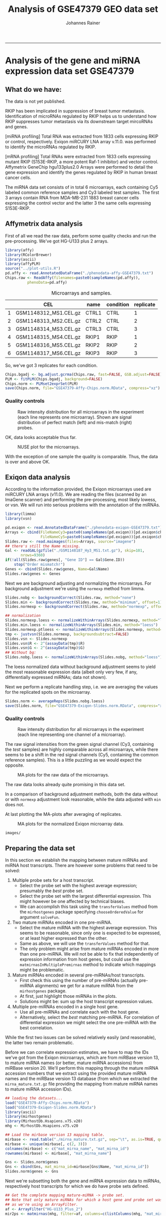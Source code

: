 #+TITLE:Analysis of GSE47379 GEO data set
#+AUTHOR: Johannes Rainer
#+email: johannes.rainer@eurac.edu
#+OPTIONS: ^:{}
#+PROPERTY: exports code
#+PROPERTY: session *R_geo*
#+PROPERTY: noweb yes
#+PROPERTY: results output
#+PROPERTY: tangle yes
#+STARTUP: overview
#+INFOJS_OPT: view:t toc:t ltoc:t mouse:underline buttons:0 path:http://thomasf.github.io/solarized-css/org-info.min.js
#+HTML_HEAD: <link rel='stylesheet' type='text/css' href='http://thomasf.github.io/solarized-css/solarized-light.min.css' />
#+LATEX_HEADER: \usepackage[backend=bibtex,style=nature,hyperref=true]{biblatex}
#+LATEX_HEADER: \usepackage{parskip}
#+LATEX_HEADER: \usepackage{tabu}
#+LATEX_HEADER: \setlength{\textwidth}{17.0cm}
#+LATEX_HEADER: \setlength{\hoffset}{-2.5cm}
#+LATEX_HEADER: \setlength{\textheight}{22cm}
#+LATEX_HEADER: \setlength{\voffset}{-1.5cm}
#+LATEX_HEADER: \addbibresource{~/Documents/Unison/bib/references.bib}
# #+LATEX_HEADER: \usepackage{verbatim}
#+LATEX_HEADER: \usepackage{inconsolata}
#+LATEX_HEADER: \definecolor{lightgrey}{HTML}{F0F0F0}
#+LATEX_HEADER: \definecolor{solarizedlightbg}{HTML}{FCF4DC}
#+LATEX_HEADER: \makeatletter
# #+LATEX_HEADER: \def\verbatim@font{\scriptsize\ttfamily}
#+LATEX_HEADER: \makeatother
-----

#+NAME: src.init
#+BEGIN_SRC R :results silent :exports none
  rm(list=ls())

  options(stringsAsFactors=FALSE)
  options(useFancyQuotes=FALSE)
  ## path where images should be saved to
  IMAGE_PATH <- paste("images/" , sep="")
  if(!file.exists(IMAGE_PATH)){ dir.create(IMAGE_PATH, recursive=TRUE) }
  RDATA_PATH <- paste("RData/" , sep="")
  if(!file.exists(RDATA_PATH)){ dir.create(RDATA_PATH, recursive=TRUE) }

  ## other settings
  PS <- 6
  set.seed(18011977)
  options(mc.cores=1)

#+END_SRC

* Data preparation						   :noexport:

Before we can run the analysis below we have to prepare first the data,
i.e. /untar/ the /GSE47379_RAW.tar/ archive (=tar -xf GSE47379_RAW.tar=) to get
all of the raw data files.



* Analysis of the gene and miRNA expression data set GSE47379

** What do we have:

The data is not yet published.

RKIP has been implicated in suppression of breast tumor
metastasis. Identification of microRNAs regulated by RKIP helps us to understand
how RKIP suppresses tumor metastasis via its downstream target mircoRNAs and
genes.

[miRNA profiling] Total RNA was extracted from 1833 cells expressing RKIP or
control, respectively. Exiqon miRCURY LNA array v.11.0. was performed to
identify the microRNAs regulated by RKIP.

[mRNA profiling] Total RNAs were extracted from 1833 cells expressing mutant
RKIP (S153E-RKIP, a more potent Raf-1 inhibitor) and vector control. Affymetrix
GeneChip hgu133plus2.0 Arrays were performed to detail the gene expression and
identify the genes regulated by RKIP in human breast cancer cells.

The miRNA data set consists of in total 6 microarrays, each containing Cy5
labeled common reference samples and Cy3 labeled test samples. The first 3
arrays contain RNA from MDA-MB-231 1883 breast cancer cells expressing the
control vector and the latter 3 the same cells expressing S153E-RKIP.

** Generate the phenodata files					   :noexport:

#+BEGIN_SRC R
  ## library(GEOquery)

  ## miR <- getGEO(filename="./GSE47379-GPL15829_series_matrix.txt.gz")
  ## pd <- pData(miR)

  ## mR <- getGEO(filename="./GSE47379-GPL570_series_matrix.txt.gz")
  ## pData(mR)
#+END_SRC

** Affymetrix data analysis

First of all we read the raw data, perform some quality checks and run the
pre-processing. We've got HG-U133 plus 2 arrays.

#+NAME: src.affy.read
#+BEGIN_SRC R :results silent :exports code
  library(affy)
  library(RColorBrewer)
  library(ascii)
  library(affyPLM)
  source("../plot-utils.R")
  pd.affy <- read.AnnotatedDataFrame("./phenodata-affy-GSE47379.txt")
  Chips.raw <- ReadAffy(filenames=paste0(sampleNames(pd.affy)),
			phenoData=pd.affy)
#+END_SRC

#+NAME: src.affy.sample.table
#+BEGIN_SRC R :results outout raw :exports results
  T <- cbind(CEL=sampleNames(Chips.raw), name=Chips.raw$name,
             condition=Chips.raw$condition, replicate=Chips.raw$replicate)
  suppressWarnings(
      print(ascii(T, include.rownames=TRUE, include.colnames=TRUE, header = TRUE) ,type="org")
     )
#+END_SRC
#+ATTR_HTML: :border 2 :rules all :frame border
#+ATTR_LATEX: :center :environment longtable :placement [H] :font \scriptsize
#+NAME: table.affy.sample.table
#+CAPTION: Microarrays and samples.
#+RESULTS: src.affy.sample.table
|   | CEL                   | name  | condition | replicate |
|---+-----------------------+-------+-----------+-----------|
| 1 | GSM1148312_MS1.CEL.gz | CTRL1 | CTRL      |         1 |
| 2 | GSM1148313_MS2.CEL.gz | CTRL2 | CTRL      |         2 |
| 3 | GSM1148314_MS3.CEL.gz | CTRL3 | CTRL      |         3 |
| 4 | GSM1148315_MS4.CEL.gz | RKIP1 | RKIP      |         1 |
| 5 | GSM1148316_MS5.CEL.gz | RKIP2 | RKIP      |         2 |
| 6 | GSM1148317_MS6.CEL.gz | RKIP3 | RKIP      |         3 |

So, we've got 3 replicates for each condition.

#+NAME: src.affy.preprocessing
#+BEGIN_SRC R :results silent :exports code
  Chips.bgadj <- bg.adjust.gcrma(Chips.raw, fast=FALSE, GSB.adjust=FALSE)
  PLM <- fitPLM(Chips.bgadj, background=FALSE)
  Chips.norm <- PLMset2exprSet(PLM)
  save(Chips.norm, file="GSE47379-Affy-Chips.norm.RData", compress="xz")
#+END_SRC

*** Quality controls

#+NAME: src.affy.rawdata.density
#+BEGIN_SRC R :results graphics :file (concat (org-sbe imagepath) "affy-rawdata-density.png") :exports results :width 16 :height 8 :units cm :res 600 :pointsize 6
  GroupColors <- brewer.pal(3, "Set1")[1:2]
  names(GroupColors) <- unique(Chips.raw$condition)
  par(mar=c(4.5, 4.5, 3, 1), cex.lab=1.5, cex.axis=1.5, mfrow=c(1, 2))
  plotDensity(log2(pm(Chips.raw)), main="PM probes", xlab=expression(log[2]~expression),
              col=paste0(GroupColors[Chips.raw$condition], "80"), lwd=1, lty=1, xlim=c(4, 15))
  plotDensity(log2(mm(Chips.raw)), main="MM probes", xlab=expression(log[2]~expression),
              col=paste0(GroupColors[Chips.raw$condition], "80"), lwd=1, lty=1, xlim=c(4, 15))
  legend("topright", lwd=2, col=GroupColors, legend=names(GroupColors))
#+END_SRC
#+ATTR_HTML: :width 600px
#+ATTR_LATEX: :center :placement [H] :width 16cm
#+NAME: fig.affy.rawdata.density
#+CAPTION: Raw intensity distribution for all microarrays in the experiment (each line represents one microarray). Shown are signal distribution of perfect match (left) and mis-match (right) probes.
#+RESULTS: src.affy.rawdata.density
[[file:images/affy-rawdata-density.png]]

OK, data looks acceptable thus far.

#+NAME: src.affy.NUSE
#+BEGIN_SRC R :results graphics :exports results :file (concat (org-sbe imagepath) "preprocessing-NUSE.png") :width 16 :height 8 :res 600 :units cm :pointsize 6
  NUSE(PLM, col=GroupColors[Chips.raw$condition], xaxt="n")
  axis(side=1, at=1:length(Chips.norm$CEL), labels=Chips.norm$CEL, las=2)
#+END_SRC
#+ATTR_LATEX: :center :placement [H] :width 12cm
#+NAME: fig.affy.NUSE
#+CAPTION: NUSE plot for the microarrays.
#+RESULTS: src.affy.NUSE
[[file:images/preprocessing-NUSE.png]]

With the exception of one sample the quality is comparable. Thus, the data is
over and above OK.

** Exiqon data analysis

According to the information provided, the Exiqon microarrays used are miRCURY
LNA arrays (v11.0). We are reading the files (scanned by an ImaGene scanner) and
performing the pre-processing, most likely lowess, or vsn.
We will run into serious problems with the annotation of the miRNAs.

#+NAME: src.array.read
#+BEGIN_SRC R :results silent :exports code
  library(limma)
  library(vsn)

  pd.exiqon <- read.AnnotatedDataFrame("./phenodata-exiqon-GSE47379.txt")
  Arrays <- cbind(FileNameCy3=paste0(sampleNames(pd.exiqon))[pd.exiqon$channel=="Cy3"],
                  FileNameCy5=paste0(sampleNames(pd.exiqon))[pd.exiqon$channel=="Cy5"])
  Slides.raw <- read.maimages(files=Arrays, source="imagene")
  ## there's still the Name missing.
  Gal <- readGAL(gzfile("./GSM1148187_Hy3_MS1.txt.gz"), skip=101,
		 nrows=9360)
  if(!all(Slides.raw$genes[, "Gene ID"] == Gal$Gene.ID))
      stop("Order mismatch!")
  Genes <- cbind(Slides.raw$genes, Name=Gal$Name)
  Slides.raw$genes <- Genes
#+END_SRC

Next we are background adjusting and normalizing the microarrays. For background adjustment we're using the =normexp= method from limma.

#+NAME: src.array.preprocess
#+BEGIN_SRC R :results silent :exports code
  Slides.nobg <- backgroundCorrect(Slides.raw, method="none")
  Slides.min <- backgroundCorrect(Slides.raw, method="minimum", offset=1)
  Slides.normexp <- backgroundCorrect(Slides.raw, method="normexp", offset=1, normexp.method="mle")

  ## normalization
  Slides.normexp.loess <- normalizeWithinArrays(Slides.normexp, method="loess")
  Slides.min.loess <- normalizeWithinArrays(Slides.min, method="loess")
  Slides.normexp.ptloess <- normalizeWithinArrays(Slides.normexp, method="printtiploess")
  tmp <- justvsn(Slides.normexp, backgroundsubtract=FALSE)
  Slides.vsn <- Slides.normexp
  Slides.vsn$R <- 2^(assayData(tmp)$R)
  Slides.vsn$G <- 2^(assayData(tmp)$G)
  ## Without bg:
  Slides.nobg.loess <- normalizeWithinArrays(Slides.nobg, method="loess")

#+END_SRC

The loess normalized data without background adjustment seems to yield the most
reasonable expression data (albeit only very few, if any, differentially
expressed miRNAs; data not shown).

Next we perform a replicate handling step, i.e. we are averaging the values for
the replicated spots on the microarray.

#+NAME: src.array.rep.handling
#+BEGIN_SRC R :results silent :exports code
  Slides.norm <- averageReps(Slides.nobg.loess)
  save(Slides.norm, file="GSE47379-Exiqon-Slides.norm.RData", compress="xz")
#+END_SRC


*** Quality controls

#+NAME: src.array.rawdata.density
#+BEGIN_SRC R :results graphics :file (concat (org-sbe imagepath) "array-rawdata-density.png") :exports results :width 16 :height 8 :units cm :res 600 :pointsize 6
  GroupColors <- brewer.pal(3, "Set1")[1:2]
  names(GroupColors) <- unique(Chips.norm$condition)
  par(mar=c(4.5, 4.5, 3, 1), cex.lab=1.5, cex.axis=1.5, mfrow=c(1, 2))
  ## foreground
  plotDensity(log2(cbind(Slides.raw$R, Slides.raw$G)), main="foreground",
              xlab=expression(log[2]~expression),
              col=paste0(rep(brewer.pal(3, "Set1")[c(1, 3)], each=ncol(Slides.raw$R)), "80"),
              lwd=1, lty=1, xlim=c(4, 15))
  ## background
  plotDensity(log2(cbind(Slides.raw$Rb, Slides.raw$Gb)), main="background",
              xlab=expression(log[2]~expression),
              col=paste0(rep(brewer.pal(3, "Set1")[c(1, 3)], each=ncol(Slides.raw$R)), "80"),
              lwd=1, lty=1, xlim=c(4, 15))

#+END_SRC
#+ATTR_HTML: :width 600px
#+ATTR_LATEX: :center :placement [H] :width 16cm
#+NAME: fig.array.rawdata.density
#+CAPTION: Raw intensity distribution for all microarrays in the experiment (each line representing one channel of a microarray).
#+RESULTS: src.array.rawdata.density
[[file:images/array-rawdata-density.png]]

The raw signal intensities from the green signal channel (Cy3, containing the
/test/ samples) are highly comparable across all microarrays, while there seems
to be a shift in the red signal channels (Cy5, containing the common reference
samples). This is a little puzzling as we would expect the opposite.

#+NAME: src.array.ma.plot.raw
#+BEGIN_SRC R :results graphics :exports results :file (concat (org-sbe imagepath) "array-rawdata-maplots.png") :width 16 :height 14 :units cm :res 600 :pointsize 6
  source("../plot-utils.R")
  par(mfrow=c(2, 3), cex.lab=1.4, cex.axis=1.4)
  for(i in 1:ncol(Slides.raw$R)){
      MA(Slides.raw, slide=i)
  }
#+END_SRC
#+ATTR_HTML: :width 600px
#+ATTR_LATEX: :center :placement [H] :width 16cm
#+NAME: fig.array.ma.plot.raw
#+CAPTION: MA plots for the raw data of the microarrays.
#+RESULTS: src.array.ma.plot.raw
[[file:images/array-rawdata-maplots.png]]

The raw data looks already quite promising in this data set.

#+NAME: src.array.hidden.plots
#+BEGIN_SRC R :results silent :exports none
  par(mfrow=c(1, 3))
  plotDensity(log2(cbind(Slides.nobg$R, Slides.nobg$G)), main="no bg adjustment",
              xlab=expression(log[2]~expression),
              col=paste0(rep(brewer.pal(3, "Set1")[c(1, 3)], each=ncol(Slides.nobg$R)), "80"),
              lwd=1, lty=1)
  plotDensity(log2(cbind(Slides.min$R, Slides.min$G)), main="bg adjustment: min",
              xlab=expression(log[2]~expression),
              col=paste0(rep(brewer.pal(3, "Set1")[c(1, 3)], each=ncol(Slides.min$R)), "80"),
              lwd=1, lty=1)
  plotDensity(log2(cbind(Slides.normexp$R, Slides.normexp$G)), main="bg adjustment: normexp",
              xlab=expression(log[2]~expression),
              col=paste0(rep(brewer.pal(3, "Set1")[c(1, 3)], each=ncol(Slides.min$R)), "80"),
              lwd=1, lty=1)

  par(mfrow=c(3, 2), mar=c(1, 1, 0, 0))
  for(i in 1:6){
      MA(Slides.nobg, main="no bg adjustment")
  }
  ## Inspect
  for(i in 1:6){
      MA(Slides.min, main="bg adjustment: min")
  }
  ## Don't like that
  for(i in 1:6){
      MA(Slides.normexp, main="bg adjustment: minexp")
  }

  ## the same plot for the normalized data.
  par(mfrow=c(3, 2), mar=c(0, 0, 0, 0))
  for(i in 1:6){
      MA(Slides.min.loess, main="min, loess")
      abline(h=c(-1, 1))
  }
  ## Don't like that
  for(i in 1:6){
      MA(Slides.normexp.loess, main="normexp, loess")
      abline(h=c(-1, 1))
  }
  ## Ah, not that nice...
  ## for(i in 1:3){
  ##     MA(Slides.normexp.ptloess, main="normexp, ptloess")
  ## }
  for(i in 1:6){
      MA(Slides.vsn, main="normexp, vsn")
      abline(h=c(-1, 1))
  }
  ## Kinda OK.
  for(i in 1:6){
      MA(Slides.nobg.loess, main="normexp, vsn")
      abline(h=c(-1, 1))
  }
  ## That's essentially the best!
#+END_SRC

In a comparison of background adjustment methods, both the data without or with
=normexp= adjustment look reasonable, while the data adjusted with =min= does
not.


At last plotting the MA-plots after averaging of replicates.

#+NAME: src.array.ma.plot.norm
#+BEGIN_SRC R :results graphics :exports results :file (concat (org-sbe imagepath) "array-norm-maplots.png") :width 16 :height 12 :units cm :res 600 :pointsize 6
  par(mfrow=c(3, 2), cex.lab=1.4, cex.axis=1.4)
  for(i in 1:ncol(Slides.norm$M)){
      MA(Slides.norm, slide=i)
  }
#+END_SRC
#+ATTR_HTML: :width 600px
#+ATTR_LATEX: :center :placement [H] :width 16cm
#+NAME: fig.array.ma.plot.norm
#+CAPTION: MA plots for the normalized Exiqon microarray data.
#+RESULTS: src.array.ma.plot.norm
[[file:images/array-norm-maplots.png]]

#+NAME: imagepath
: images/


** Preparing the data set

In this section we establish the mapping between mature miRNAs and miRNA host
transcripts. There are however some problems that need to be solved:

1) Multiple probe sets for a host transcript.
   - Select the probe set with the highest average expression; presumably the
     /best/ probe set.
   - Select the probe set with the largest differential expression. This might
     however be one affected by technical biases.
   - We can accomplish this task using the =transferValues= method from the
     =mirhostgenes= package specifying =chooseOrderedValue= for argument
     =solveFun=.

2) Two mature miRNAs encoded in one pre-miRNA.
   - Select the mature miRNA with the highest average expression. This seems to
     be reasonable, since only one is expected to be expressed, or at least
     higher expressed than the other.
   - Same as above, we will use the =transferValues= method for that.
   - The only problem might arise from mature miRNAs encoded in more than one
     pre-miRNA. We will not be able to fix that independently of expression
     information from host genes, but could use the
     =matmirnasInMultiplePremirnas= method to indicate which mappings might be
     problematic.

3) Mature miRNAs encoded in several pre-miRNAs/host transcripts.
   - First check this using the number of pre-miRNAs (actually pre-miRNA
     alignments) we get for a mature miRNA from the =mirhostgenes= package.
   - At first, just highlight those miRNAs in the plots.
   - Solutions might be: sum up the host transcript expression values.

4) Multiple pre-miRNAs encoded in a single host gene.
   - Use all pre-miRNAs and correlate each with the host gene.
   - Alternatively, select the /best/ matching pre-miRNA. For correlation of
     differential expression we might select the one pre-miRNA with the best
     correlation.

While the first two issues can be solved relatively easily (and reasonable), the
latter two remain problematic.

Before we can correlate expression estimates, we have to map the IDs we've got
from the Exiqon microarrays, which are from miRBase version 13, to mature miRNA
names (or better, mature miRNA accessions) from miRBase version 20. We'll
perform this mapping through the mature miRNA accession numbers that we extract
using the provided mature miRNA names and the miRBase version 13 database (from
which we extracted the =mirna_mature.txt.gz= file providing the mapping from
mature miRNA names to mature miRNA accession IDs).

#+NAME: src.mapping.exiqon
#+BEGIN_SRC R :results silent :exports code
  ## loading the datasets...
  load("GSE47379-Affy-Chips.norm.RData")
  load("GSE47379-Exiqon-Slides.norm.RData")
  library(ascii)
  library(mirhostgenes)
  library(MirhostDb.Hsapiens.v75.v20)
  mhg <- MirhostDb.Hsapiens.v75.v20

  ## Load the mirbase version 13 mapping table.
  mirbase <- read.table("./mirna_mature.txt.gz", sep="\t", as.is=TRUE, quote="", comment.char="")
  mirbase <- unique(mirbase[, c(2, 3)])
  colnames(mirbase) <- c("mat_mirna_name", "mat_mirna_id")
  rownames(mirbase) <- mirbase[, "mat_mirna_name"]

  Gns <- Slides.norm$genes
  Gns <- cbind(Gns, mat_mirna_id=mirbase[Gns$Name, "mat_mirna_id"])
  Slides.norm$genes <- Gns

#+END_SRC

Next we're subsetting both the gene and miRNA expression data to miRNAs,
respectively host transcripts for which we do have probe sets defined.

#+NAME: src.mapping.subset.new
#+BEGIN_SRC R :results silent :exports code
  ## Get the complete mapping mature-miRNA -> probe set.
  ## Note that only mature miRNAs for which a host gene and probe set was defined are returned
  ## as we're using an ArrayFilter.
  af <- ArrayFilter("HG-U133_Plus_2")
  mir2ps <- matmirnas(mhg, filter=af, columns=c(listColumns(mhg, "mat_mirna"), "gene_id",
						"pre_mirna_name", "pre_mirna_algn_id", "seq_name",
						"tx_id", "in_exon", "in_intron", "is_outside",
						"database", "pre_mirna_confidence",
						"pre_mirna_read_count", "probeset_id"))
  ## That's the full data, now sub set to the mature miRNAs in Slides.norm.sub
  ## Note that this way we also exclude mature miRNAs with the same sequence.
  ## Also, this does not tackle the problem that a feature on the microarray may detect
  ## several miRNAs.
  ## Subset the Exiqon data:
  gotit <- Slides.norm$genes$mat_mirna_id %in% unique(mir2ps$mat_mirna_id)
  Slides.norm.sub <- Slides.norm[gotit, ]

  ## Now subset also the mapping.
  mir2ps <- mir2ps[mir2ps$mat_mirna_id %in% Slides.norm$genes$mat_mirna_id, ]

  rownames(Slides.norm.sub$genes) <- Slides.norm.sub$genes$mat_mirna_id
  rownames(Slides.norm.sub$M) <- Slides.norm.sub$genes$mat_mirna_id
  rownames(Slides.norm.sub$A) <- Slides.norm.sub$genes$mat_mirna_id

  ## Subset the Affymetrix data.
  Chips.norm.sub <- Chips.norm[featureNames(Chips.norm) %in% mir2ps$probeset_id, ]

#+END_SRC

LLLL GO ON HERE.

Note that with the sub-setting above we also excluded mature miRNAs with the
same sequence (in total =SRC_R[:exports results :results output raw]{cat(length(grep(Slides.norm.sub$genes$Accession, pattern = ';')), '\n')}=).
Also, we excluded some individual miRNAs measured by multiple different features
on the array.

#+NAME: src.mapping.subset
#+BEGIN_SRC R :results silent :exports none :eval never
  ## DO WE NEED THAT???

  ## first subset for those that are human! miRNAs.
  Slides.norm.sub <- Slides.norm[grep(Slides.norm$genes[ , "miRNA_ID_LIST"], pattern="hsa-"), ]
  rownames(Slides.norm.sub$genes) <- Slides.norm.sub$genes[, "Gene ID"]
  rownames(Slides.norm.sub$M) <- Slides.norm.sub$genes[, "Gene ID"]
  rownames(Slides.norm.sub$A) <- Slides.norm.sub$genes[, "Gene ID"]
  ## generating a mapping data.frame...
  miRNA.mapping <- Slides.norm.sub$genes

  library(MirhostDb.Hsapiens.v75.v20)
  MhDb <- MirhostDb.Hsapiens.v75.v20
  ## getting pre-miRNA alignments for mature miRNAs...
  miRNA.mapping.premirnas <- sapply(miRNA.mapping$Accession,
                                    function(x){
                                        accs <- unique(unlist(strsplit(x, split=";")))
                                        pres <- premirnas(MhDb,
                                                          filter=list(MatmirnaidFilter(accs)))
                                        return(pres)
                                    })
  ## calculating for each array feature the number of mature miRNAs they detect.
  miRNA.mapping <- cbind(miRNA.mapping,
                         mat_mirna_count=sapply(miRNA.mapping$Accession,
                             function(x){
                                 return(length(unlist(strsplit(x, split=";"))))
                             }))
  ## now counting for each mature miRNA the number of pre-miRNAs in which they
  ## are encoded
  miRNA.mapping <- cbind(miRNA.mapping,
                         pre_mirna_count=unlist(lapply(miRNA.mapping.premirnas,
                             function(x){
                                 return(nrow(x))
                             })))
  ## adding the pre-miRNA info
  miRNA.mapping <- cbind(miRNA.mapping,
                         pre_mirna=unlist(lapply(miRNA.mapping.premirnas,
                             function(x){
                                 return(paste(unique(x$pre_mirna_name), collapse=";"))
                             })))
  ## OK, now getting the probe sets for the mature miRNAs.
  miRNA.mapping.ps <- sapply(miRNA.mapping$Accession,
                             function(x){
                                 accs <- unique(unlist(strsplit(x, split=";")))
                                 ps <- probesets(MhDb,
                                                 columns=c("probeset_id", "pre_mirna_name"),
                                                 filter=list(MatmirnaidFilter(accs),
                                                     ArrayFilter("HG-U133_Plus_2")))
                                 return(ps)
                             })
  miRNA.mapping <- cbind(miRNA.mapping,
                         ps_count=unlist(lapply(miRNA.mapping.ps,
                             function(x){
                                 return(nrow(x))
                             })))

#+END_SRC

The table below gives an overview of the data aggregation and mapping above.

#+NAME: src.mapping.table
#+BEGIN_SRC R :results output raw :exports results

  T <- matrix(ncol=1, nrow=12)
  rownames(T) <- c(
      "Array features",
      "Mat-miRNAs",
      "Pre-miRNAs",
      "Mat-miRNAs encoded in multiple pre-miRNAs",
      "Host genes defined in Ensembl core",
      "Host genes defined in Ensembl vega",
      "Host genes defined in Ensembl otherfeatues",
      "Affymetrix probe sets",
      "Affymetrix probe sets with multiple pre-miRNAs",
      "Probe sets targeting tx with exonic pre-miRNAs",
      "Probe sets targeting tx with intronic pre-miRNAs",
      "Probe sets targeting tx with mixed pre-miRNAs"
      )
  colnames(T) <- "Count"
  T[1, 1] <- length(unique(Slides.norm.sub$genes$Accession))
  T[2, 1] <- length(unique(mir2ps$mat_mirna_id))
  T[3, 1] <- length(unique(mir2ps$pre_mirna_name))
  ## mature miRNAs encoded in multiple pre-miRNAs.
  matMulti <- unique(mir2ps[, c("mat_mirna_id", "pre_mirna_name")])
  matMulti <- split(matMulti, f=matMulti$mat_mirna_id)
  T[4, 1] <- sum(unlist(lapply(matMulti, nrow)) > 1)
  ## number of host genes in Ensembl
  T[5, 1] <- length(unique(mir2ps$gene_id[mir2ps$database == "core"]))
  ## number of host genes in Vega
  T[6, 1] <- length(unique(mir2ps$gene_id[mir2ps$database == "vega"]))
  ## number of host genes in other features
  T[7, 1] <- length(unique(mir2ps$gene_id[mir2ps$database == "otherfeatures"]))
  ## number of unique probe sets.
  T[8, 1] <- length(unique(mir2ps$probeset_id))
  ## number of probe sets with multiple pre-miRNAs.
  tmp <- unique(mir2ps[, c("pre_mirna_name", "probeset_id")])
  tmp <- split(tmp, tmp$probeset_id)
  T[9, 1] <- sum(unlist(lapply(tmp, nrow)) > 1)
  ## number exonic miRNAs.
  tmp <- unique(mir2ps[, c("pre_mirna_name", "in_exon", "in_intron", "probeset_id")])
  tmp <- split(tmp, tmp$probeset_id)
  exonic <- unlist(lapply(tmp, function(z){
      return(all(z$in_exon > 0 & z$in_intron == 0))
  }))
  T[10, 1] <- sum(exonic)
  ## number intronic miRNAs.
  intronic <- unlist(lapply(tmp, function(z){
      return(all(z$in_exon == 0 & z$in_intron > 0))
  }))
  T[11, 1] <- sum(intronic)
  ## number mixed miRNAs.
  mixed <- unlist(lapply(tmp, function(z){
      return((any(z$in_exon > 0) & any(z$in_intron > 0)))
  }))
  T[12, 1] <- sum(mixed)
  suppressWarnings(
      print(
          ascii(T, header=TRUE, include.rownames=TRUE, include.colnames=TRUE,
                digits=0)
          , type="org")
      )
#+END_SRC
#+ATTR_HTML: :border 2 :rules all :frame border
#+ATTR_LATEX: :center :environment longtable :placement [H] :font \scriptsize
#+NAME: table.mapping.table
#+CAPTION: Summary of miRNAs, probe sets and host genes which are detectable both on mature miRNA and host gene levels based on the given data and platforms.
#+RESULTS: src.mapping.table
|                                                  | Count |
|--------------------------------------------------+-------|
| Array features                                   |   317 |
| Mat-miRNAs                                       |   317 |
| Pre-miRNAs                                       |   263 |
| Mat-miRNAs encoded in multiple pre-miRNAs        |    19 |
| Host genes defined in Ensembl core               |   209 |
| Host genes defined in Ensembl vega               |   209 |
| Host genes defined in Ensembl otherfeatues       |   390 |
| Affymetrix probe sets                            |   479 |
| Affymetrix probe sets with multiple pre-miRNAs   |    61 |
| Probe sets targeting tx with exonic pre-miRNAs   |    74 |
| Probe sets targeting tx with intronic pre-miRNAs |   379 |
| Probe sets targeting tx with mixed pre-miRNAs    |    26 |

Based on the summary given in Table [[table.mapping.table]] we can correlate about
200 mature miRNAs with their potential host transcripts.
The largest part of probe sets targets host transcripts which encode miRNAs in
their introns and only few target host transcripts with exonic miRNAs. Detection
of host transcripts encoding miRNAs in their exons is less likely as exonic Drosha
processing of the primary transcript is supposed to destabilize the primary
transcript \cite{Han:2009jl}\cite{Ha:2014ek}.

** Correlation of expression

In the present data set we should have mature miRNA and gene expression data
from both sample types. For gene expression analysis, 4 RNA samples per group
were processed, for miRNA profiling 3 samples per group. The manuscript does not
specify that miRNA and mRNA profiles were extracted/performed on the same cells.

We will thus calculate the average expression for each probe set respectively
mature miRNA across the available HMC-1 exosome or HMC-1 donor cell replicates.
Average expression levels are then compared between mature miRNA and gene
expression data for HMC-1 donor cells and exosomes.

# Note that we will /background/ adjust the mature miRNA expression data and the
# microarray expression data, i.e. subtract from each expression value the
# smallest value (in natural scale!). The reason being that the GCRMA
# pre-processing of the Affymetrix gene expression analysis performed already such
# a background adjustment, while the Exiqon microarrays were pre-processed without
# background adjustment, thus resulting in /a priori/ higher expression estimates.

#+NAME: src.correlation.average
#+BEGIN_SRC R :results silent :export code
  ## re-loading the phenodata and sample description
  pd.exiqon <- read.AnnotatedDataFrame("phenodata-exiqon-GSE25320.txt")
  pd.affy <- read.AnnotatedDataFrame("phenodata-affy-GSE25320.txt")

  ####
  ## gene expression data
  ##
  ## calculate average across replicates in gene expression data.
  exoSamples <- paste0(sampleNames(pd.affy)[pd.affy$rna_source == "exosome"],
                       ".CEL.gz")
  ctrlSamples <- paste0(sampleNames(pd.affy)[pd.affy$rna_source == "cell"],
			".CEL.gz")
  ## performing a fake background normalization for affy data:
  ## exprs(Chips.norm.sub) <- log2(2^exprs(Chips.norm.sub) - min(2^exprs(Chips.norm.sub)) + 1)
  ## averaging
  mRNA.mean.exprs <- cbind(
      exosome=rowMeans(exprs(Chips.norm.sub)[, exoSamples]),
      cell=rowMeans(exprs(Chips.norm.sub)[, ctrlSamples])
  )
  mRNA.sd.exprs <- cbind(
      exosome=apply(exprs(Chips.norm.sub)[, exoSamples], MARGIN=1, sd),
      cell=apply(exprs(Chips.norm.sub)[, ctrlSamples], MARGIN=1, sd)
  )

  ####
  ## miRNA data.
  ##
  ## calculate average across miRNA data.
  ## according to pd.exiqon$rna_source and ps.exiqon$channel,
  ## we've got exosome in Cy3 (green), cell in Cy5 (red)
  ma2r <- function(m, a){
      return(((m/2)+a))
  }
  ma2g <- function(m, a){
      return((a-(m/2)))
  }
  ## Slides.norm.sub <- Slides.norm
  miRNA.R <- ma2r(Slides.norm.sub$M, Slides.norm.sub$A)
  miRNA.G <- ma2g(Slides.norm.sub$M, Slides.norm.sub$A)
  ## perform a fake background adjustment:
  ## miRNA.R <- 2^miRNA.R
  ## miRNA.R <- miRNA.R - min(miRNA.R) + 1
  ## miRNA.G <- 2^miRNA.G
  ## miRNA.G <- miRNA.G - min(miRNA.G) + 1
  ## miRNA.R <- log2(miRNA.R)
  ## miRNA.G <- log2(miRNA.G)
  ## calculate average
  miRNA.mean.exprs <- cbind(
      exosome=rowMeans(miRNA.G),
      cell=rowMeans(miRNA.R)
  )
  miRNA.sd.exprs <- cbind(
      exosome=apply(miRNA.G, MARGIN=1, sd),
      cell=apply(miRNA.R, MARGIN=1, sd)
  )


#+END_SRC


#+NAME: src.correlation.mean.sd.plot
#+BEGIN_SRC R :results graphics :file (concat (org-sbe imagepath) "correlation-mean-sd-mRNA-miRNA.png") :exports results :width 12 :height 12 :units cm :res 600 :pointsize 6
  par(mfrow=c(2, 2))
  library(RColorBrewer)
  COL <- paste0(brewer.pal(9, "Greys")[7], 80)
  ## mRNA
  plot(mRNA.mean.exprs[, 1], mRNA.sd.exprs[, 1], main="mRNA exosome",
       xlab="mean expression", ylab="sd expression", pch=16, cex=0.8, col=COL)
  lines(lowess(mRNA.mean.exprs[, 1], mRNA.sd.exprs[, 1]),
        col=paste0(brewer.pal(3, "Set1")[2], 80), lwd=2)
  plot(mRNA.mean.exprs[, 2], mRNA.sd.exprs[, 2], main="mRNA cell",
       xlab="mean expression", ylab="sd expression", pch=16, cex=0.8, col=COL)
  lines(lowess(mRNA.mean.exprs[, 2], mRNA.sd.exprs[, 2]),
        col=paste0(brewer.pal(3, "Set1")[2], 80), lwd=2)
  ## miRNA
  ## get miRNAs with less than 50 counts
  matmirCounts <- unique(mir2ps[, c("mat_mirna_id", "mat_mirna_read_count")])
  lowCountMirs <- matmirCounts[matmirCounts[, 2] < 50, 1]
  plot(miRNA.mean.exprs[, 1], miRNA.sd.exprs[, 1], main="miRNA exosome",
       xlab="mean expression", ylab="sd expression", pch=16, cex=0.8, col=COL)
  points(miRNA.mean.exprs[lowCountMirs, 1], miRNA.sd.exprs[lowCountMirs, 1],
         cex=0.8, pch=16, col=paste0(brewer.pal(3, "Set1")[1], 80))
  lines(lowess(mRNA.mean.exprs[, 2], mRNA.sd.exprs[, 2]),
        col=paste0(brewer.pal(3, "Set1")[2], 80), lwd=2)
  plot(miRNA.mean.exprs[, 2], miRNA.sd.exprs[, 2], main="miRNA cell",
       xlab="mean expression", ylab="sd expression", pch=16, cex=0.8, col=COL)
  points(miRNA.mean.exprs[lowCountMirs, 2], miRNA.sd.exprs[lowCountMirs, 2],
         cex=0.8, pch=16, col=paste0(brewer.pal(3, "Set1")[1], 80))
  lines(lowess(mRNA.mean.exprs[, 2], mRNA.sd.exprs[, 2]),
        col=paste0(brewer.pal(3, "Set1")[2], 80), lwd=2)

#+END_SRC
#+ATTR_HTML: :width 600px
#+ATTR_LATEX: :center :placement [H] :width 12cm
#+NAME: fig.correlation.mean.sd.plot
#+CAPTION: Mean against variance of expression for mRNAs and miRNAs calculated across exosome and donor cell samples. miRNAs highlighted in red represent miRNAs with less than 50 read counts in the miRBase database.
#+RESULTS: src.correlation.mean.sd.plot
[[file:images/correlation-mean-sd-mRNA-miRNA.png]]

Both, average expression and variance of expression across replicates looks
reasonable for mRNA and miRNA values from donor cells (see Figure
[[fig.correlation.mean.sd.plot]]). mRNA expression data from exosomes yields however
low signal with a relatively high variance, while the miRNA expression data
seems to be of higher quality.
Thus we might get problems comparing miRNA and mRNA expression profiles from
exosomes or also differential expression between cell and exosome samples. We
will therefor focus first on correlating the cell expression profiles.

Not unexpectedly, we see that most of the mature miRNAs with relatively few read
counts reported in the miRBase have low expression values, suggesting that some
of these might indeed not exist.

Next we select for each pre-miRNA the mature miRNA with the highest expression
value. In addition, we select for each pre-miRNA the probe set with the highest
expression value. We're using the =transferValues= method from the
=mirhostgenes= for that.

#+NAME: src.correlation.select.values
#+BEGIN_SRC R :results silent :exports code
  ## Select for each pre-miRNA the mature miRNA yielding the highest expression value.
  ## tmp <- unique(mir2ps[, c("mat_mirna_id", "pre_mirna_name")])
  ## tmp.exprs <- miRNA.mean.exprs[tmp$mat_mirna_id, "cell"]
  ## names(tmp.exprs) <- tmp$pre_mirna_name
  ## miRNA.cells.premiRNA <- doSelectData(tmp.exprs, chooseFunX=chooseOrderedValue)

  ## Use the transferValues method. We might get some pre-miRNAs for which we don't have any
  ## host gene/probe set, but we can subset there later.
  miRNA.cells.premiRNA <- transferValues(miRNA.mean.exprs[, "cell"], mhg,
					 solveFun=chooseOrderedValue,
					 xNamesAre="mat_mirna_id", toNames="pre_mirna_name")

  ## Map the probe sets to pre-miRNAs, select for each pre-miRNA the probe set with the highest
  ## expression. Setting filter to list() prevents that we exclude host genes defined in
  ## databases other than core.
  mRNA.cells.premiRNA <- transferValues(mRNA.mean.exprs[, "cell"], mhg,
					solveFun=chooseOrderedValue, xNamesAre="probeset_id",
					toNames="pre_mirna_name", filter=list())

  ## Subset the table to those that are in common and order them like that.
  rownames(miRNA.cells.premiRNA) <- miRNA.cells.premiRNA$pre_mirna_name
  rownames(mRNA.cells.premiRNA) <- mRNA.cells.premiRNA$pre_mirna_name
  commonPres <- intersect(miRNA.cells.premiRNA$pre_mirna_name,
                          mRNA.cells.premiRNA$pre_mirna_name)
  miRNA.cells.premiRNA <- miRNA.cells.premiRNA[commonPres, ]
  mRNA.cells.premiRNA <- mRNA.cells.premiRNA[commonPres, ]

#+END_SRC

Correlating the host gene expression with mature miRNA expression values.

#+NAME: src.correlation.cells.probeset.mature.premirna
#+BEGIN_SRC R :results graphics :file (concat (org-sbe imagepath) "correlation-mean-cells-probeset-mature-miRNA-via-pre.png") :exports results :width 16 :height 8 :units cm :res 600 :pointsize 6
  par(mfrow=c(1, 2), cex.axis=1.5, cex.lab=1.5, mar=c(4.5, 4.5, 1, 1))
  X <- miRNA.cells.premiRNA$x
  names(X) <- miRNA.cells.premiRNA$pre_mirna_name
  Y <- mRNA.cells.premiRNA$x
  names(Y) <- mRNA.cells.premiRNA$pre_mirna_name
  ## plot.
  plot(X, Y, xlab="miRNA expression", ylab="host gene expression", main="RNA from HMC-1 cells",
       pch=16, cex=0.8, col=COL)
  LM <- lm(Y~X)
  abline(0, 1, col="blue", lty=2)
  abline(LM, col="blue")

  ## highlight stuff based on genomic thingys...
  ## highlight...
  multis <- matmirnasInMultiplePremirnas(mhg)
  multis <- multis[multis$pre_mirna_name %in% names(X), ]
  points(X[multis$pre_mirna_name], Y[multis$pre_mirna_name], col=brewer.pal(3, "Set1")[1])
  ## encoding of the pre-miRNA
  encoding <- unique(mir2ps[, c("pre_mirna_name", "in_exon", "in_intron")])
  encoding <- split(encoding, encoding$pre_mirna_name)
  ## intronic, label green.
  intronic <- unlist(lapply(encoding, function(z){
      return(all(z$in_intron > 0 & z$in_exon == 0))
  }))
  intronic <- intronic[intronic]
  intronic <- intronic[names(intronic) %in% names(X)]
  points(X[names(intronic)], Y[names(intronic)], col=paste0(brewer.pal(3, "Set1")[3], 80), pch=16)
  ## exonic
  exonic <- unlist(lapply(encoding, function(z){
      return(all(z$in_intron == 0 & z$in_exon > 0))
  }))
  exonic <- exonic[exonic]
  exonic <- exonic[names(exonic) %in% names(X)]
  points(X[names(exonic)], Y[names(exonic)], col=paste0(brewer.pal(3, "Set1")[1], 80), pch=16)
  ## host genes encoding several pre-miRNAs.
  prePs <- unique(mir2ps[mir2ps$probeset_id %in% mRNA.cells.premiRNA$probeset_id,
			 c("pre_mirna_name", "probeset_id")])
  prePs <- split(prePs, prePs$probeset_id)
  preCount <- unlist(lapply(prePs, function(z){
      return(nrow(z) > 1)
  }))
  preCount <- preCount[preCount]
  multiPrePs <- mRNA.cells.premiRNA[mRNA.cells.premiRNA$probeset_id %in% names(preCount), "pre_mirna_name"]
  points(X[multiPrePs], Y[multiPrePs], col="blue", pch=1)

  ## plot it again
  plot(X, Y, xlab="miRNA expression", ylab="host gene expression", main="RNA from HMC-1 cells",
       pch=16, cex=0.8, col=COL)
  LM <- lm(Y~X)
  abline(0, 1, col="blue", lty=2)
  abline(LM, col="blue")

  ## this time we highlight confidence data:
  ## high confidence pre-miRNA: green
  preConf <- unique(mir2ps[, c("pre_mirna_name", "pre_mirna_confidence")])
  highConf <- preConf[which(preConf[, 2] > 0), 1]
  points(X[highConf], Y[highConf], pch=16, col=paste0(brewer.pal(3, "Set1")[3], 80))
  ## next we highlight mature miRNAs with less than 50 counts.
  matCounts <- unique(mir2ps[, c("mat_mirna_id", "mat_mirna_read_count")])
  lower10 <- matCounts[matCounts[, 2] < 10, 1]
  lower50 <- matCounts[matCounts[, 2] < 50, 2]
  bm <- miRNA.cells.premiRNA[miRNA.cells.premiRNA$mat_mirna_id %in% lower10, "pre_mirna_name"]
  points(X[bm], Y[bm], pch=4, col=brewer.pal(3, "Set1")[1])

  ## correlation:
  ## + only for high confidence pre-miRNAs.
  ## + without poor quality mature miRNAs.
  ## + host genes encoding more than one exonic pre-miRNA.

  ## only high confidence pre-miRNAs:
  hosts <- Y[highConf]
  mirs <- X[highConf]
  highConf <- lm(hosts~mirs)

  ## without poor quality mature miRNAs:
  hosts <- Y[-which(names(Y) %in% bm)]
  mirs <- X[-which(names(X) %in% bm)]
  noPoorMat <- lm(hosts~mirs)
#+END_SRC
#+ATTR_HTML: :width 600px
#+ATTR_LATEX: :center :placement [H] :width 16cm
#+NAME: fig.correlation.cells.probeset.mature.premirna
#+CAPTION: Correlation of mature miRNA expression data with host gene expression data from HMC-1 cells. Mapping has been established /via/ the pre-miRNAs, for each pre-miRNA the mature miRNA with the highest expression value was selected, as well as the probe set yielding the largest signal. Left: Green and red points indicate intronic and exonic miRNAs, respectively. Points encircled red are miRNAs encoded in more than one pre-miRNA, points encircled blue are probe sets for host genes encoding more than one pre-miRNA. Right: high confidence pre-miRNAs are depicted in green. Values for mature miRNAs with a read count lower than 10 in the miRBase database are highlighted with red crosses.
#+RESULTS: src.correlation.cells.probeset.mature.premirna
[[file:images/correlation-mean-cells-probeset-mature-miRNA-via-pre.png]]

While the correlation is actually pretty poor, there are some quite remarkable
observations:
+ Expression of exonic miRNAs (red points in the left plot in Figure
  [[fig.correlation.cells.probeset.mature.premirna]]) is in many instances higher
  than that of the host genes.
+ While destabilization of the primary transcript by Drosha processing of exonic
  miRNAs was reported, for some exonic miRNAs expression between mature miRNA
  and host gene correlates well.
+ Correlation fails for some miRNAs encoded in multiple pre-miRNAs.

Confidence information of miRNAs has however bigger influence on the correlation
(right plot in Figure [[fig.correlation.cells.probeset.mature.premirna]]): many of
the mis-correlated miRNA-host gene pairs can be explained by poor quality
miRNAs.

Next we evaluate correlations for several sub-sets of miRNA/host gene
pairs. First we evaluate the correlation between host genes and high confidence
pre-miRNAs.

#+NAME: src.correlation.cells.probeset.mature.premirna.highconf
#+BEGIN_SRC R :results graphics :file (concat (org-sbe imagepath) "correlation-mean-cells-probeset-mature-miRNA-via-pre-high-conf-pre.png") :exports results :width 18 :height 8 :units cm :res 600 :pointsize 6
  par(mfrow=c(1, 2), cex.axis=1.5, cex.lab=1.5, mar=c(4.5, 4.5, 1, 1))
  X <- miRNA.cells.premiRNA$x
  names(X) <- miRNA.cells.premiRNA$pre_mirna_name
  Y <- mRNA.cells.premiRNA$x
  names(Y) <- mRNA.cells.premiRNA$pre_mirna_name
  ## plot.
  plot(X, Y, xlab="miRNA expression", ylab="host gene expression", main="RNA from HMC-1 cells",
       pch=16, cex=0.8, col=paste0(brewer.pal(9, "Greys")[6], 40))
  LM <- lm(Y~X)
  abline(LM, col=paste0(brewer.pal(9, "Greys")[6], 40))
  ## and now subset to the high confidence only:
  preConf <- unique(mir2ps[, c("pre_mirna_name", "pre_mirna_confidence")])
  highConf <- preConf[which(preConf[, 2] > 0), 1]
  mirs <- X[highConf]
  hosts <- Y[highConf]
  points(X[highConf], Y[highConf], pch=16, col=paste0(brewer.pal(3, "Set1")[2], "ce"))
  highConfLM <- lm(hosts~mirs)
  abline(highConfLM, col=paste0(brewer.pal(3, "Set1")[2], "ce"))
  Sum <- summary(highConfLM)
  legend("topleft", legend=c(paste0("Slope: ", format(Sum$coefficients[2, 1], digits=2)),
                             paste0("P-value: ", format(Sum$coefficients[2, 4], digits=1))))

  ## plot.
  plot(X, Y, xlab="miRNA expression", ylab="host gene expression", main="RNA from HMC-1 cells",
       pch=16, cex=0.8, col=paste0(brewer.pal(9, "Greys")[6], 40))
  LM <- lm(Y~X)
  abline(LM, col=paste0(brewer.pal(9, "Greys")[6], 40))
  ## next we highlight mature miRNAs with less than 10 counts.
  matCounts <- unique(mir2ps[, c("mat_mirna_id", "mat_mirna_read_count")])
  higher10 <- matCounts[matCounts[, 2] > 10, 1]
  higher10pres <- miRNA.cells.premiRNA[miRNA.cells.premiRNA$mat_mirna_id %in% higher10, "pre_mirna_name"]
  mirs <- X[higher10pres]
  hosts <- Y[higher10pres]
  higher10LM <- lm(hosts~mirs)
  points(mirs, hosts, pch=16, col=paste0(brewer.pal(3, "Set1")[2], "ce"))
  abline(higher10LM, col=paste0(brewer.pal(3, "Set1")[2], "ce"))
  Sum <- summary(higher10LM)
  legend("topleft", legend=c(paste0("Slope: ", format(Sum$coefficients[2, 1], digits=2)),
                             paste0("P-value: ", format(Sum$coefficients[2, 4], digits=1))))
#+END_SRC
#+ATTR_HTML: :width 600px
#+ATTR_LATEX: :center :placement [H] :width 16cm
#+NAME: fig.correlation.cells.probeset.mature.premirna.highconf
#+CAPTION: Correlation of mature miRNA expression data with host gene expression data from HMC-1 cells. Mapping has been established /via/ the pre-miRNAs, for each pre-miRNA the mature miRNA with the highest expression value was selected, as well as the probe set yielding the largest signal. Grey dots indicate all miRNA/host gene pairs. In the left plot, blue dots represent miRNA/host gene pairs for high confidence pre-miRNAs, in the right plot for mature miRNAs with more than 10 read counts in the miRBase database. Correlation was performed on these blue points.
#+RESULTS: src.correlation.cells.probeset.mature.premirna.highconf
[[file:images/correlation-mean-cells-probeset-mature-miRNA-via-pre-high-conf-pre.png]]

Indeed, when considering only high confidence pre-miRNAs, the correlation
increases (see Figure
[[fig.correlation.cells.probeset.mature.premirna.highconf]]). A large part of the
failing miRNA/host gene correlation in the top left corner of the plot
(i.e. high host gene and very low mature miRNA expression) can be explained by
low quality miRNAs. Still, a considerable number of mature miRNAs yield much
higher expression than their host genes (bottom right corner).

Next we evaluate the correlation between mature miRNA/host gene pairs
restricting to only intronic miRNAs or miRNAs encoded by a single precursor.

#+NAME: src.correlation.cells.probeset.mature.premirna.intronic
#+BEGIN_SRC R :results graphics :file (concat (org-sbe imagepath) "correlation-mean-cells-probeset-mature-miRNA-via-pre-only-intronic.png") :exports results :width 16 :height 8 :units cm :res 600 :pointsize 6
  par(mfrow=c(1, 2), cex.axis=1.5, cex.lab=1.5, mar=c(4.5, 4.5, 1, 1))
  X <- miRNA.cells.premiRNA$x
  names(X) <- miRNA.cells.premiRNA$pre_mirna_name
  Y <- mRNA.cells.premiRNA$x
  names(Y) <- mRNA.cells.premiRNA$pre_mirna_name
  ## plot.
  plot(X, Y, xlab="miRNA expression", ylab="host gene expression", main="RNA from HMC-1 cells",
       pch=16, cex=0.8, col=paste0(brewer.pal(9, "Greys")[6], 40))
  LM <- lm(Y~X)
  abline(LM, col=paste0(brewer.pal(9, "Greys")[6], 40))
  ## encoding of the pre-miRNA
  encoding <- unique(mir2ps[, c("pre_mirna_name", "in_exon", "in_intron")])
  encoding <- split(encoding, encoding$pre_mirna_name)
  ## intronic
  intronic <- unlist(lapply(encoding, function(z){
      return(all(z$in_intron > 0 & z$in_exon == 0))
  }))
  intronic <- intronic[intronic]
  intronic <- intronic[names(intronic) %in% names(X)]
  mirs <- X[names(intronic)]
  hosts <- Y[names(intronic)]
  points(mirs, hosts, col=paste0(brewer.pal(3, "Set1")[3], "ce"), pch=16)
  intronicLM <- lm(hosts~mirs)
  abline(intronicLM, col=paste0(brewer.pal(3, "Set1")[3], "ce"))
  Sum <- summary(intronicLM)
  legend("topleft", legend=c(paste0("Slope: ", format(Sum$coefficients[2, 1], digits=2)),
                             paste0("P-value: ", format(Sum$coefficients[2, 4], digits=1))))


  ## plot.
  plot(X, Y, xlab="miRNA expression", ylab="host gene expression", main="RNA from HMC-1 cells",
       pch=16, cex=0.8, col=paste0(brewer.pal(9, "Greys")[6], 40))
  LM <- lm(Y~X)
  abline(LM, col=paste0(brewer.pal(9, "Greys")[6], 40))
  ## next for those that are encoded in a single pre-cursor (including pre-miRNAs with a single
  ## genomic alignment).
  mirnpre <- matmirnas(mhg, columns=c("mat_mirna_id", "pre_mirna_algn_id"),
                       filter=MatmirnaidFilter(miRNA.cells.premiRNA$mat_mirna_id))
  mirPreCount <- unlist(lapply(split(mirnpre, mirnpre$mat_mirna_id), nrow))
  singleMir <- names(mirPreCount)[mirPreCount == 1]
  singleMirPre <- miRNA.cells.premiRNA[miRNA.cells.premiRNA$mat_mirna_id %in% singleMir, "pre_mirna_name"]
  mirs <- X[singleMirPre]
  hosts <- Y[singleMirPre]
  points(mirs, hosts, col=paste0(brewer.pal(3, "Set1")[3], "ce"), pch=16)
  singleMirLM <- lm(hosts~mirs)
  abline(singleMirLM, col=paste0(brewer.pal(3, "Set1")[3], "ce"))
  Sum <- summary(singleMirLM)
  legend("topleft", legend=c(paste0("Slope: ", format(Sum$coefficients[2, 1], digits=2)),
                             paste0("P-value: ", format(Sum$coefficients[2, 4], digits=1))))

#+END_SRC
#+ATTR_HTML: :width 600px
#+ATTR_LATEX: :center :placement [H] :width 16cm
#+NAME: fig.correlation.cells.probeset.mature.premirna.intronic
#+CAPTION: Correlation of mature miRNA expression data with host gene expression data from HMC-1 cells. Mapping has been established /via/ the pre-miRNAs, for each pre-miRNA the mature miRNA with the highest expression value was selected, as well as the probe set yielding the largest signal. Grey dots indicate all miRNA/host gene pairs. In the left plot, blue dots represent miRNA/host gene pairs from high confidence pre-miRNAs, in the right plot from mature miRNAs encoded in a single pre-miRNA. Correlation was performed on these blue points.
#+RESULTS: src.correlation.cells.probeset.mature.premirna.intronic
[[file:images/correlation-mean-cells-probeset-mature-miRNA-via-pre-only-intronic.png]]

As expected, some of the mis-correlations of highly expressed mature miRNAs with
low host gene expression can be explained by the fact that their pre-miRNAs are
encoded in the host transcript's exon (see Figure
[[fig.correlation.cells.probeset.mature.premirna.intronic]], left plot).
Some other such mis-correlations result from mature miRNAs encoded in more than
one pre-miRNA with only one of the host genes (which most likely is not
expressed) being detectable by probe sets on the microarray.

At last we restrict the correlation analysis to: a) high confidence pre-miRNAs,
b) only intronic pre-miRNAs and c) mature miRNAs encoded in a single pre-miRNA
(high confidence pre-miRNA that is; thus if a mature miRNA is encoded in a high
confidence and low confidence pre-miRNA it is still considered, but only using
the mapping to the high confidence pre-miRNA). Probe sets for host genes are
also mapped to high confidence pre-miRNAs.

#+NAME: src.correlation.cells.probeset.mature.premirna.best
#+BEGIN_SRC R
  ## First select miRNAs encoded in a single, high confidence pre-miRNA:
  ## Note: this would keep also miRNAs which are encoded in one high confidence, and one
  ## low confidence pre-miRNA!
  ## a)
  preByMat <- premirnasBy(mhg, columns=c("mat_mirna_id", "pre_mirna_algn_id",
					 "pre_mirna_name"),
                          filter=PremirnaConfidence("high"), by="mat_mirna")
  ## c)
  matCounts <- unlist(lapply(preByMat, nrow))
  singleCount <- names(matCounts)[matCounts == 1]
  highQPre <- unique(do.call(rbind, preByMat[singleCount])$pre_mirna_name)

  ## Next we transfer the values. use the mature miRNA ids above (encoded in
  ## a single, high quality, pre-miRNA)
  ## AND the pre-miRNA alignment ids as filters.
  miRNA.cells.premiRNA <- transferValues(miRNA.mean.exprs[, "cell"], mhg,
					 solveFun=chooseOrderedValue,
					 xNamesAre="mat_mirna_id", toNames="pre_mirna_name",
					 filter=list(MatmirnaidFilter(singleCount),
                                                     PremirnaFilter(highQPre)), na.rm=TRUE)
  ## Just to cross-check:
  ## each of these mature miRNAs HAS to be encoded in a single pre-miRNA
  ## tmp <- premirnasBy(mhg, filter=MatmirnaidFilter(miRNA.cells.premiRNA$mat_mirna_id))
  ## table(unlist(lapply(tmp, function(z){sum(z$pre_mirna_confidence == 1)})))

  ## Map probe set data to (high confidence) pre-miRNAs.
  mRNA.cells.premiRNA <- transferValues(mRNA.mean.exprs[, "cell"], mhg,
					solveFun=chooseOrderedValue, xNamesAre="probeset_id",
					toNames="pre_mirna_name",
					filter=PremirnaConfidence("high"), na.rm=TRUE)

  ## Now match each other.
  presInBoth <- intersect(mRNA.cells.premiRNA$pre_mirna_name,
                          miRNA.cells.premiRNA$pre_mirna_name)
  mRNA.cells.premiRNA <- mRNA.cells.premiRNA[mRNA.cells.premiRNA$pre_mirna_name %in% presInBoth, ]
  miRNA.cells.premiRNA <- miRNA.cells.premiRNA[miRNA.cells.premiRNA$pre_mirna_name %in% presInBoth, ]
  rownames(mRNA.cells.premiRNA) <- mRNA.cells.premiRNA$pre_mirna_name
  rownames(miRNA.cells.premiRNA) <- miRNA.cells.premiRNA$pre_mirna_name
  miRNA.cells.premiRNA <- miRNA.cells.premiRNA[rownames(mRNA.cells.premiRNA), ]
#+END_SRC

Well done. Now we can run the correlation on this, presumably, high quality data.

#+NAME: src.correlation.cells.probeset.mature.premirna.best.correlation
#+BEGIN_SRC R :results graphics :file (concat (org-sbe imagepath) "correlation-mean-cells-probeset-mature-miRNA-via-pre-best.png") :exports results :width 8 :height 8 :units cm :res 600 :pointsize 6
  par(cex.axis=1.5, cex.lab=1.5, mar=c(4.5, 4.5, 1, 1))
  X <- miRNA.cells.premiRNA$x
  names(X) <- miRNA.cells.premiRNA$pre_mirna_name
  Y <- mRNA.cells.premiRNA$x
  names(Y) <- mRNA.cells.premiRNA$pre_mirna_name
  ## plot.
  plot(X, Y, xlab="miRNA expression", ylab="host gene expression", main="RNA from HMC-1 cells",
       pch=16, cex=0.8, col=paste0(brewer.pal(9, "Greys")[8], 80))
  LM <- lm(Y~X)
  abline(LM, col=paste0(brewer.pal(9, "Greys")[6], 40))
  Sum <- summary(LM)
  legend("topleft", legend=c(paste0("Slope: ", format(Sum$coefficients[2, 1], digits=2)),
                             paste0("P-value: ", format(Sum$coefficients[2, 4], digits=1))))

  ## Could highlight exonic encoded miRNAs.
  ## Get all information from the database. Note that this way we get host genes defined in
  ## all 3 databases.
  encodings <- premirnasBy(mhg, filter=list(ProbesetidFilter(mRNA.cells.premiRNA$probeset_id),
                                            PremirnaConfidence("high"),
                                            MatmirnaidFilter(miRNA.cells.premiRNA$mat_mirna_id),
                                            GenebiotypeFilter("miRNA", condition="!=")),
                           columns=c("pre_mirna_name", "mat_mirna_id", "in_intron", "in_exon",
                                     "gene_name", "database"),
                           by="mat_mirna")
  ## define colors for encodings: red exonic, green intronic, blue mixed.
  encodings <- unlist(lapply(encodings, function(z){
      ## Check if we have any genes defined in the core database.
      ## For that one we can be sure that gene_biotype "miRNA" represents pre-miRNAs.
      ## In the otherfeatures that might not be the case, but we checked those host genes
      ## that were not defined in the core and none represented a pre-miRNA.
      if(any(z$database == "core")){
          z <- z[z$database == "core", , drop=FALSE]
      }
      if(all(z$in_intron > 0) & all(z$in_exon == 0))
          return("intronic")
      if(all(z$in_intron == 0) & all(z$in_exon > 0))
          return("exonic")
      return("mixed")
  }))
  encodingColors <- paste0(brewer.pal(3, "Set1"), 80)
  names(encodingColors) <- c("exonic", "intronic", "mixed")
  points(X, Y, pch=16,
	 col=encodingColors[encodings[miRNA.cells.premiRNA$mat_mirna_id]])
  ## lm on only the non-exonic
  mirs <- X[miRNA.cells.premiRNA$mat_mirna_id %in% names(encodings)[encodings!="exonic"]]
  hosts <- Y[miRNA.cells.premiRNA$mat_mirna_id %in% names(encodings)[encodings!="exonic"]]
  nonExonicLM <- lm(hosts~mirs)
  abline(nonExonicLM, col=paste0(brewer.pal(3, "Set1")[2], 80), lwd=2)

#+END_SRC
#+ATTR_HTML: :width 600px
#+ATTR_LATEX: :center :placement [H] :width 8cm
#+NAME: fig.correlation.cells.probeset.mature.premirna.best.correlation
#+CAPTION: Correlation of mature miRNA expression data with host gene expression data from HMC-1 cells. Mapping has been established /via/ the pre-miRNAs, for each high confidence pre-miRNA the mature miRNA with the highest expression value was selected, excluding mature miRNAs encoded in more than one high confidence pre-miRNA. Probe sets were also mapped to high confidence pre-miRNAs, selecting always the probe set with the highest expression value. Blue, green and red points indicate intronic, mixed and exonic pre-miRNAs.
#+RESULTS: src.correlation.cells.probeset.mature.premirna.best.correlation
[[file:images/correlation-mean-cells-probeset-mature-miRNA-via-pre-best.png]]

So, I can increase the correlation to some degree.

#+NAME: src.correlation.cells.probeset.mature.premirna.failed.table
#+BEGIN_SRC R :results output raw :exports none
  ## get those with the largest difference
  Diffs <- miRNA.cells.premiRNA$x - mRNA.cells.premiRNA$x
  worstPres <- miRNA.cells.premiRNA$pre_mirna_name[order(Diffs, decreasing=TRUE)][1:20]
  worstMats <- miRNA.cells.premiRNA$mat_mirna_id[order(Diffs, decreasing=TRUE)][1:20]

  matmirnas(mhg, filter=MatmirnaidFilter(worstMats),
            columns=c("mat_mirna_name", "mat_mirna_read_count", "pre_mirna_name",
                      "pre_mirna_confidence", "in_exon", "in_intron",
                      "sequence", "pre_mirna_algn_id"), return.type="data.frame")

#+END_SRC


Still, what is puzzling is the failing correlation between highly expressed host
genes and their intronic miRNAs.


In an alternative approach we select for each host gene the highest expressed
probe set and for each host gene the pre-miRNA with the highest value. This
fixes two complications: multiple probe sets per host gene/tx and multiple
pre-miRNAs within most host transcripts.


#+NAME: src.correlation.select.values.hostgene
#+BEGIN_SRC R :results silent :exports code
  ## map probe sets to host genes, select for each host gene the probe set with the largest
  ## expression value. Note, we're using only mapping to Ensembl core genes to avoid redundancies
  ## in gene definitions.
  mRNA.cells.hostgene <- transferValues(mRNA.mean.exprs[, "cell"], mhg,
					solveFun=chooseOrderedValue, xNamesAre="probeset_id",
					toNames="gene_id", filter=list(DatabaseFilter("core")),
					na.rm=TRUE)

  ## now, map mature miRNAs also to host genes
  miRNA.cells.hostgene <- transferValues(miRNA.mean.exprs[, "cell"], mhg,
					 solveFun=chooseOrderedValue, xNamesAre="mat_mirna_id",
					 toNames="gene_id", filter=list(DatabaseFilter("core")))

  ## subset the table to those that are in common and order them like that.
  rownames(miRNA.cells.hostgene) <- miRNA.cells.hostgene$gene_id
  rownames(mRNA.cells.hostgene) <- mRNA.cells.hostgene$gene_id
  commonHg <- intersect(miRNA.cells.hostgene$gene_id, mRNA.cells.hostgene$gene_id)
  miRNA.cells.hostgene <- miRNA.cells.hostgene[commonHg, ]
  mRNA.cells.hostgene <- mRNA.cells.hostgene[commonHg, ]



  X <- miRNA.cells.hostgene$x
  Y <- mRNA.cells.hostgene$x
  names(X) <- miRNA.cells.hostgene$gene_id
  names(Y) <- mRNA.cells.hostgene$gene_id
  ## plot.
  plot(X, Y, xlab="miRNA expression", ylab="host gene expression", main="RNA from HMC-1 cells",
       pch=16, cex=0.8, col=COL)
  LM <- lm(Y~X)
  abline(0, 1, col="blue", lty=2)
  abline(LM, col="blue")


#+END_SRC

LLLL: Use the PremirnaConfidence filter or use the read counts!


#+BEGIN_SRC R
  ## just check some of the miRNAs that completely fail...
  Diffs <- miRNA.cells.premiRNA$x - mRNA.cells.premiRNA$x

  ## those with high miRNA but low host gene expression:
  testIds <- head(miRNA.cells.premiRNA[order(Diffs, decreasing=TRUE), ])$mat_mirna_id

  matmirnas(mhg, filter=MatmirnaidFilter(testIds))
  ## well, some are encoded in more than one host gene... then it's apparent.


  ## other way round: high host gene, low mat miRNA:
  head(miRNA.cells.premiRNA[order(Diffs, decreasing=FALSE), ])
  ## miR-632 might not exist at all; 1 paper, 60 reads, mature miRNA seems wrongly defined.
  ## miR-612 might not exist al all; same paper as above, 11 reads, 9 experiments.
  ## miR-558 might also not exist at all; same paper as above, 253 reads, 44 experiments, but
  ##         none matching the mature miRNA.
#+END_SRC


** Correlation using the miRBase 21

Thus far we used miRBase 20, but miRBase 21 would also include high confidence
information from mature miRNAs.


** Correlation of differential expression

The advantage here is that we could just correlate the data for differentially
expressed genes, as in a /real/ world situation we would use the differential
expression analysis on the host gene level to infer regulation of the encoded
mature miRNAs. Thus, we would like to know how sure it is that we find that
paralleled regulation.

The approach is again the same:
+ Calculate M-values for the mRNA and miRNA data set.
+ For the analysis on the pre-miRNA level:
  - Transfer mature miRNA values to pre-miRNAs: select for each pre-miRNA the
    mature miRNA with the largest M-value.
  - Transfer probe set values to pre-miRNAs: select for each pre-miRNA the probe
    set with the largest value M-value.

#+NAME: src.m.calculate
#+BEGIN_SRC R :results silent :export code
  ## re-loading the phenodata and sample description
  pd.exiqon <- read.AnnotatedDataFrame("phenodata-exiqon-GSE25320.txt")
  pd.affy <- read.AnnotatedDataFrame("phenodata-affy-GSE25320.txt")

  ####
  ## mRNA data
  ##
  ## calculate average across replicates in gene expression data.
  exoSamples <- paste0(sampleNames(pd.affy)[pd.affy$rna_source == "exosome"],
                       ".CEL.gz")
  ctrlSamples <- paste0(sampleNames(pd.affy)[pd.affy$rna_source == "cell"],
			".CEL.gz")
  ## performing a fake background normalization for affy data:
  ## exprs(Chips.norm.sub) <- log2(2^exprs(Chips.norm.sub) - min(2^exprs(Chips.norm.sub)) + 1)
  ## averaging
  mRNA.mean.exprs <- cbind(
      exosome=rowMeans(exprs(Chips.norm.sub)[, exoSamples]),
      cell=rowMeans(exprs(Chips.norm.sub)[, ctrlSamples])
  )
  mRNA.sd.exprs <- cbind(
      exosome=apply(exprs(Chips.norm.sub)[, exoSamples], MARGIN=1, sd),
      cell=apply(exprs(Chips.norm.sub)[, ctrlSamples], MARGIN=1, sd)
  )
  mRNA.mean.M <- mRNA.mean.exprs[, "exosome"]-mRNA.mean.exprs[, "cell"]

  ####
  ## miRNA data.
  ##
  ## calculate average across miRNA data.
  ## according to pd.exiqon$rna_source and ps.exiqon$channel,
  ## we've got exosome in Cy3 (green), cell in Cy5 (red)
  ma2r <- function(m, a){
      return(((m/2)+a))
  }
  ma2g <- function(m, a){
      return((a-(m/2)))
  }
  ## Slides.norm.sub <- Slides.norm
  miRNA.R <- ma2r(Slides.norm.sub$M, Slides.norm.sub$A)
  miRNA.G <- ma2g(Slides.norm.sub$M, Slides.norm.sub$A)
  ## perform a fake background adjustment:
  ## miRNA.R <- 2^miRNA.R
  ## miRNA.R <- miRNA.R - min(miRNA.R) + 1
  ## miRNA.G <- 2^miRNA.G
  ## miRNA.G <- miRNA.G - min(miRNA.G) + 1
  ## miRNA.R <- log2(miRNA.R)
  ## miRNA.G <- log2(miRNA.G)
  ## calculate average
  miRNA.mean.exprs <- cbind(
      exosome=rowMeans(miRNA.G),
      cell=rowMeans(miRNA.R)
  )
  miRNA.sd.exprs <- cbind(
      exosome=apply(miRNA.G, MARGIN=1, sd),
      cell=apply(miRNA.R, MARGIN=1, sd)
  )
  miRNA.mean.M <- miRNA.mean.exprs[, "exosome"] - miRNA.mean.exprs[, "cell"]

  ## Alternatively, calculate the mean expression of miRNA and mRNA, so we could
  ## use this later to select the most reliable one.
  miRNA.mean.exprs.av <- rowMeans(miRNA.mean.exprs)
  mRNA.mean.exprs.av <- rowMeans(mRNA.mean.exprs)

#+END_SRC

Transfer values from mature miRNA ids to pre-miRNA ids and from probe set ids to
pre-miRNA ids. To solve multi-mapping situations we select both, the

#+BEGIN_SRC R :results silent
  ## Here we're testing again some stuff, first transfering based on the largest
  ## regulation, second on the largest average expression.
  filt <- list()
  filt <- PremirnaConfidence("high")
  miRNA.premiRNA.largestM <- transferValues(abs(miRNA.mean.M), mhg,
					 solveFun=chooseOrderedValue,
					 xNamesAre="mat_mirna_id", toNames="pre_mirna_name",
					 filter=filt, na.rm=TRUE)
  ## Solve multi-mappings by highest average expression.
  miRNA.premiRNA.largestExp <- transferValues(miRNA.mean.exprs.av, mhg,
                                              solveFun=chooseOrderedValue,
                                              xNamesAre="mat_mirna_id",
                                              toNames="pre_mirna_name",
                                              filter=filt, na.rm=TRUE)
  ## The same for the mRNA data:
  mRNA.premiRNA.largestM <- transferValues(abs(mRNA.mean.M), mhg, solveFun=chooseOrderedValue,
                                           xNamesAre="probeset_id", toNames="pre_mirna_name",
                                           filter=filt, na.rm=TRUE)
  mRNA.premiRNA.largestExp <- transferValues(abs(mRNA.mean.exprs.av), mhg,
                                             solveFun=chooseOrderedValue,
                                             xNamesAre="probeset_id", toNames="pre_mirna_name",
                                             filter=filt, na.rm=TRUE)
  ## Subset to common pre-miRNAs.
  rownames(miRNA.premiRNA.largestM) <- miRNA.premiRNA.largestM$pre_mirna_name
  rownames(miRNA.premiRNA.largestExp) <- miRNA.premiRNA.largestExp$pre_mirna_name
  rownames(mRNA.premiRNA.largestM) <- mRNA.premiRNA.largestM$pre_mirna_name
  rownames(mRNA.premiRNA.largestExp) <- mRNA.premiRNA.largestExp$pre_mirna_name

  miRNA.premiRNA.largestM <- miRNA.premiRNA.largestM[intersect(rownames(miRNA.premiRNA.largestM),
                                                               rownames(mRNA.premiRNA.largestM)), ]
  mRNA.premiRNA.largestM <- mRNA.premiRNA.largestM[rownames(miRNA.premiRNA.largestM), ]
  miRNA.premiRNA.largestExp <- miRNA.premiRNA.largestExp[intersect(rownames(miRNA.premiRNA.largestExp),
                                                                   rownames(mRNA.premiRNA.largestExp)), ]
  mRNA.premiRNA.largestExp <- mRNA.premiRNA.largestExp[rownames(miRNA.premiRNA.largestExp), ]
  ## Note that we will just use the mapping from these objects, NOT the actual values.
#+END_SRC

What remains to do: compare the M-values for both approaches.

#+BEGIN_SRC R :results silent
  ## Just some testing stuff...
  X <- miRNA.mean.M[miRNA.premiRNA.largestM$mat_mirna_id]
  Y <- mRNA.mean.M[mRNA.premiRNA.largestM$probeset_id]

  plot(X, Y)
  LM <- lm(Y~X)
  summary(LM)
  abline(0, 1, col="grey")
  abline(LM, col="grey", lty=2)
  ## Not that nice...


  ## Just some testing stuff...
  X <- miRNA.mean.M[miRNA.premiRNA.largestExp$mat_mirna_id]
  Y <- mRNA.mean.M[mRNA.premiRNA.largestExp$probeset_id]
  plot(X, Y)
  LM <- lm(Y~X)
  summary(LM)
  abline(0, 1, col="grey")
  abline(LM, col="grey", lty=2)
  ## Pretty bad...
#+END_SRC

Correlation is OK, but not good. Next data set?

** Session information

All software packages along with their version number used for this analysis are listed below.


-----
#+NAME: src.diffexp.session
#+BEGIN_SRC R :results output raw :exports both
  library( ascii )
  cat( "\n- Date :: ", date(), "\n" )
  print( ascii( sessionInfo() ), type="org" )

#+END_SRC

#+ATTR_LATEX: :font \scriptsize
#+RESULTS: src.diffexp.session


** TODOs							   :noexport:

*** DONE Run the affy pre-processing
    CLOSED: [2015-04-02 Thu 07:10]
    - State "DONE"       from "TODO"       [2015-04-02 Thu 07:10]
*** DONE Run the Exiqon pre-processing
    CLOSED: [2015-04-02 Thu 07:11]
    - State "DONE"       from "TODO"       [2015-04-02 Thu 07:11]
*** DONE Map affy probe sets to Exiqon
    CLOSED: [2015-09-04 Fri 11:19]
    - State "DONE"       from "TODO"       [2015-09-04 Fri 11:19]
*** TODO Correlate host tx with mature miRNA.
*** CANCELED Do the comparison also on a single sample
    CLOSED: [2015-09-09 Wed 15:55]
    - State "CANCELED"   from "TODO"       [2015-09-09 Wed 15:55] \\
      Makes no sense here, since we don't have the 1:1 mapping; don't even know if the
      RNAs are from the same cells/experiments.
Basically, correlating expression values directly between individual samples.
*** TODO Evaluate correlation host gene/pre-miRNA across the examples to determine quality of host gene definition
